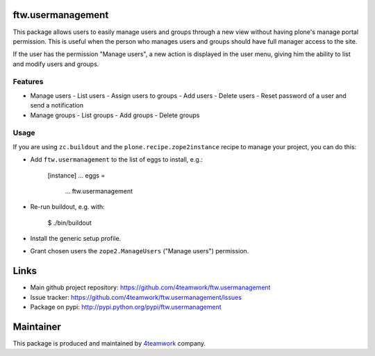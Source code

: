 ftw.usermanagement
==================

This package allows users to easily manage users and groups through
a new view without having plone's manage portal permission. This is useful
when the person who manages users and groups should have full manager access
to the site.

If the user has the permission "Manage users", a new action is displayed in
the user menu, giving him the ability to list and modify users and groups.


Features
--------

- Manage users
  - List users
  - Assign users to groups
  - Add users
  - Delete users
  - Reset password of a user and send a notification
- Manage groups
  - List groups
  - Add groups
  - Delete groups


Usage
-----

If you are using ``zc.buildout`` and the ``plone.recipe.zope2instance``
recipe to manage your project, you can do this:

- Add ``ftw.usermanagement`` to the list of eggs to install, e.g.:

    [instance]
    ...
    eggs =
        ...
        ftw.usermanagement

- Re-run buildout, e.g. with:

    $ ./bin/buildout

- Install the generic setup profile.

- Grant chosen users the ``zope2.ManageUsers`` ("Manage users") permission.


Links
=====

- Main github project repository: https://github.com/4teamwork/ftw.usermanagement
- Issue tracker: https://github.com/4teamwork/ftw.usermanagement/issues
- Package on pypi: http://pypi.python.org/pypi/ftw.usermanagement


Maintainer
==========

This package is produced and maintained by `4teamwork <http://www.4teamwork.ch/>`_ company.
